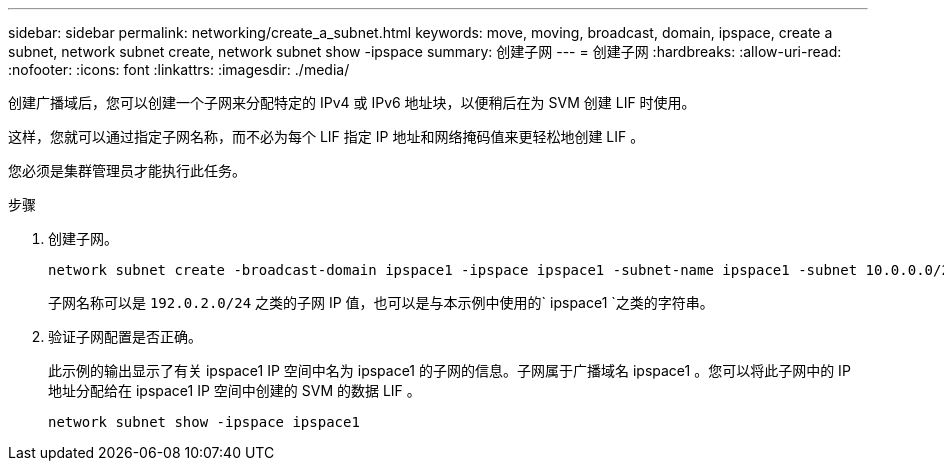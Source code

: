 ---
sidebar: sidebar 
permalink: networking/create_a_subnet.html 
keywords: move, moving, broadcast, domain, ipspace, create a subnet, network subnet create, network subnet show -ipspace 
summary: 创建子网 
---
= 创建子网
:hardbreaks:
:allow-uri-read: 
:nofooter: 
:icons: font
:linkattrs: 
:imagesdir: ./media/


[role="lead"]
创建广播域后，您可以创建一个子网来分配特定的 IPv4 或 IPv6 地址块，以便稍后在为 SVM 创建 LIF 时使用。

这样，您就可以通过指定子网名称，而不必为每个 LIF 指定 IP 地址和网络掩码值来更轻松地创建 LIF 。

您必须是集群管理员才能执行此任务。

.步骤
. 创建子网。
+
[listing]
----
network subnet create -broadcast-domain ipspace1 -ipspace ipspace1 -subnet-name ipspace1 -subnet 10.0.0.0/24 -gateway 10.0.0.1 -ip-ranges "10.0.0.128-10.0.0.130,10.0.0.132"
----
+
子网名称可以是 `192.0.2.0/24` 之类的子网 IP 值，也可以是与本示例中使用的` ipspace1 `之类的字符串。

. 验证子网配置是否正确。
+
此示例的输出显示了有关 ipspace1 IP 空间中名为 ipspace1 的子网的信息。子网属于广播域名 ipspace1 。您可以将此子网中的 IP 地址分配给在 ipspace1 IP 空间中创建的 SVM 的数据 LIF 。

+
`network subnet show -ipspace ipspace1`


